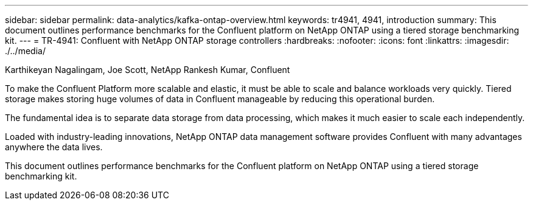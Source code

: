 ---
sidebar: sidebar
permalink: data-analytics/kafka-ontap-overview.html
keywords: tr4941, 4941, introduction
summary: This document outlines performance benchmarks for the Confluent platform on NetApp ONTAP using a tiered storage benchmarking kit.
---
= TR-4941: Confluent with NetApp ONTAP storage controllers
:hardbreaks:
:nofooter:
:icons: font
:linkattrs:
:imagesdir: ./../media/

//
// This file was created with NDAC Version 2.0 (August 17, 2020)
//
// 2022-10-03 16:43:19.473990
//

Karthikeyan Nagalingam, Joe Scott, NetApp
Rankesh Kumar, Confluent

[.lead]
To make the Confluent Platform more scalable and elastic, it must be able to scale and balance workloads very quickly. Tiered storage makes storing huge volumes of data in Confluent manageable by reducing this operational burden. 

The fundamental idea is to separate data storage from data processing, which makes it much easier to scale each independently.

Loaded with industry-leading innovations, NetApp ONTAP data management software provides Confluent with many advantages anywhere the data lives.

This document outlines performance benchmarks for the Confluent platform on NetApp ONTAP using a tiered storage benchmarking kit.
